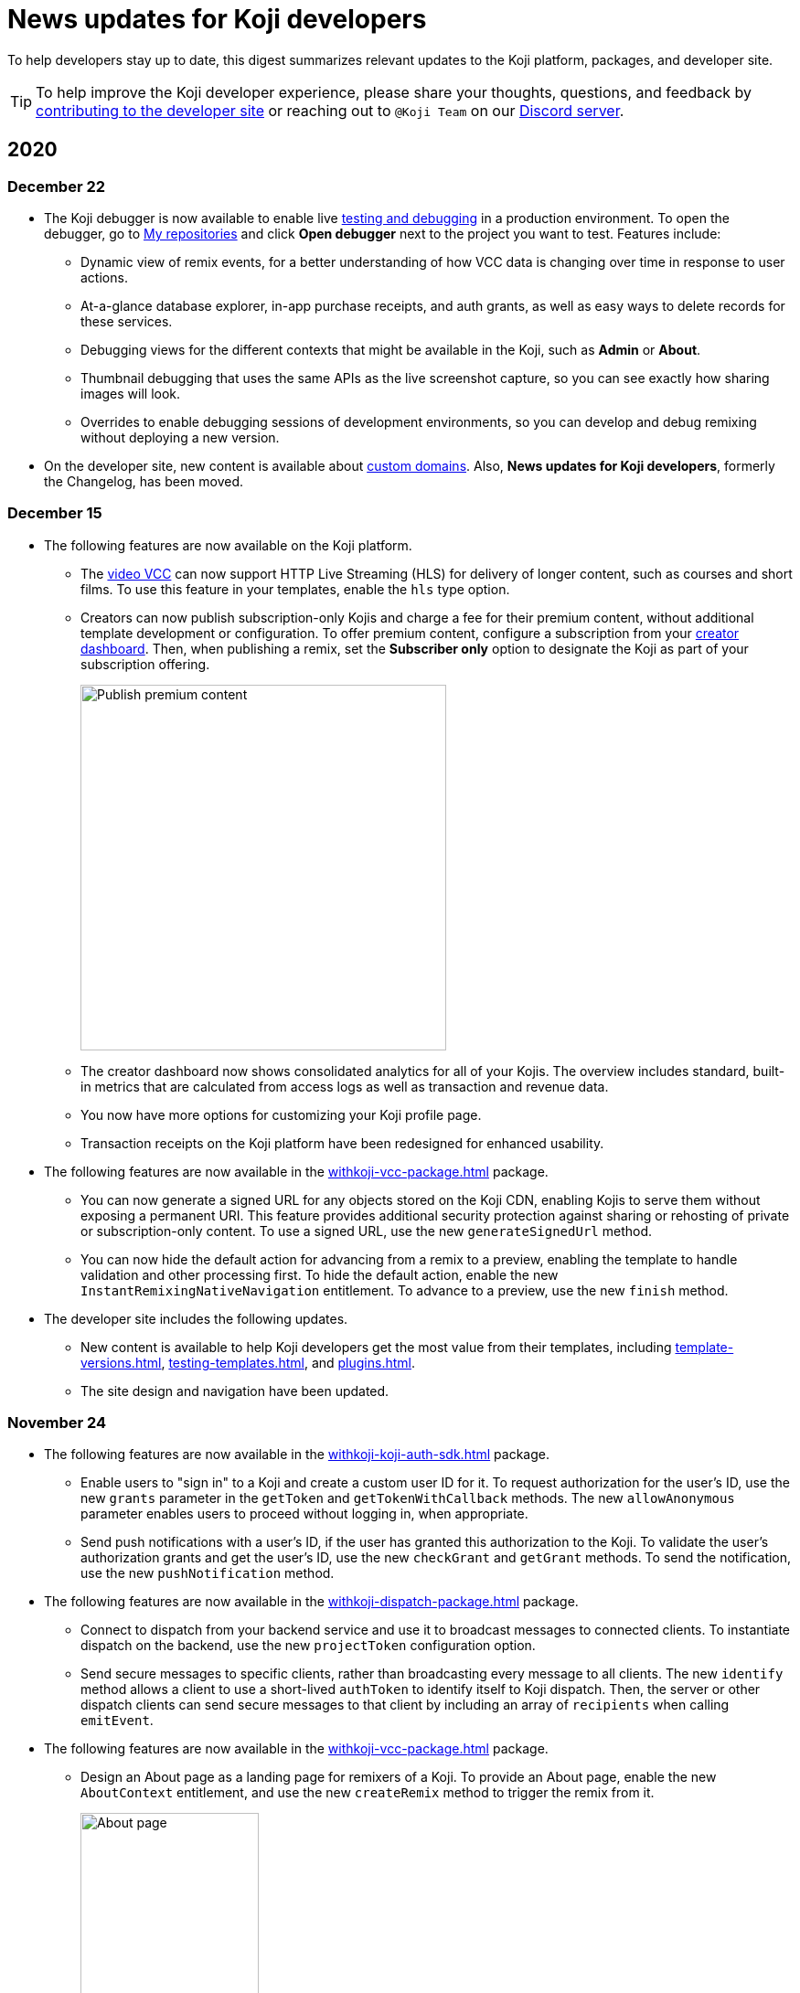 = News updates for Koji developers
:page-slug: developer-updates
:page-description: Brief digest of relevant updates to the Koji platform and developer site.

To help developers stay up to date, this digest summarizes relevant updates to the Koji platform, packages, and developer site.

TIP: To help improve the Koji developer experience, please share your thoughts, questions, and feedback by <<contribute-koji-developers#, contributing to the developer site>> or reaching out to `@Koji Team` on our https://discord.gg/eQuMJF6[Discord server].

== 2020

=== December 22

* The Koji debugger is now available to enable live <<testing-templates#,testing and debugging>> in a production environment.
To open the debugger, go to https://withkoji.com/creator/repositories[My repositories] and click *Open debugger* next to the project you want to test.
Features include:
** Dynamic view of remix events, for a better understanding of how VCC data is changing over time in response to user actions.
** At-a-glance database explorer, in-app purchase receipts, and auth grants, as well as easy ways to delete records for these services.
** Debugging views for the different contexts that might be available in the Koji, such as *Admin* or *About*.
** Thumbnail debugging that uses the same APIs as the live screenshot capture, so you can see exactly how sharing images will look.
** Overrides to enable debugging sessions of development environments, so you can develop and debug remixing without deploying a new version.
* On the developer site, new content is available about <<custom-domains#,custom domains>>.
Also, *News updates for Koji developers*, formerly the Changelog, has been moved.

=== December 15

* The following features are now available on the Koji platform.
** The <<video#,video VCC>> can now support HTTP Live Streaming (HLS) for delivery of longer content, such as courses and short films.
To use this feature in your templates, enable the `hls` type option.
** Creators can now publish subscription-only Kojis and charge a fee for their premium content, without additional template development or configuration.
To offer premium content, configure a subscription from your https://withkoji.com/creator[creator dashboard].
Then, when publishing a remix, set the *Subscriber only* option to designate the Koji as part of your subscription offering.
+
image::publishSubscription-dec2020.png[Publish premium content, 400px]
** The creator dashboard now shows consolidated analytics for all of your Kojis.
The overview includes standard, built-in metrics that are calculated from access logs as well as transaction and revenue data.
** You now have more options for customizing your Koji profile page.
** Transaction receipts on the Koji platform have been redesigned for enhanced usability.
* The following features are now available in the <<withkoji-vcc-package#>> package.
** You can now generate a signed URL for any objects stored on the Koji CDN, enabling Kojis to serve them without exposing a permanent URI.
This feature provides additional security protection against sharing or rehosting of private or subscription-only content.
To use a signed URL, use the new `generateSignedUrl` method.
** You can now hide the default action for advancing from a remix to a preview, enabling the template to handle validation and other processing first.
To hide the default action, enable the new `InstantRemixingNativeNavigation` entitlement.
To advance to a preview, use the new `finish` method.
* The developer site includes the following updates.
** New content is available to help Koji developers get the most value from their templates, including <<template-versions#>>, <<testing-templates#>>, and <<plugins#>>.
** The site design and navigation have been updated.

=== November 24

* The following features are now available in the <<withkoji-koji-auth-sdk#>> package.
** Enable users to "sign in" to a Koji and create a custom user ID for it.
To request authorization for the user's ID, use the new `grants` parameter in the `getToken` and `getTokenWithCallback` methods.
The new `allowAnonymous` parameter enables users to proceed without logging in, when appropriate.
** Send push notifications with a user's ID, if the user has granted this authorization to the Koji.
To validate the user’s authorization grants and get the user's ID, use the new `checkGrant` and `getGrant` methods.
To send the notification, use the new `pushNotification` method.
* The following features are now available in the <<withkoji-dispatch-package#>> package.
** Connect to dispatch from your backend service and use it to broadcast messages to connected clients.
To instantiate dispatch on the backend, use the new `projectToken` configuration option.
** Send secure messages to specific clients, rather than broadcasting every message to all clients.
The new `identify` method allows a client to use a short-lived `authToken` to identify itself to Koji dispatch.
Then, the server or other dispatch clients can send secure messages to that client by including an array of `recipients` when calling `emitEvent`.
* The following features are now available in the <<withkoji-vcc-package#>> package.
** Design an About page as a landing page for remixers of a Koji.
To provide an About page, enable the new `AboutContext` entitlement, and use the new `createRemix` method to trigger the remix from it.
+
image::aboutPage-nov2020.png[About page, width=50%]

** Use the new `?context=remix` URL parameter to determine when a Koji is being remixed.
* In the <<withkoji-database-package#>> package, you can now batch database updates into a single transaction, which can reduce latency when making multiple updates to different collections.
To batch database updates, set the new `mode` parameter to `transaction` when instantiating the database.
Then, use the new `beginTransaction` and `commitTransaction` methods to submit one or more update requests.
* The <<withkoji-koji-iap-package#>> package now includes `transactionIds` in a receipt object.
This information enables you to link to a transaction from a notification (for example, `\https://withkoji.com/payments/transactions/TXN_ID`).
* On the Koji platform, you can now manage plugins and custom domains directly from a Koji, without opening the code.
** To manage the plugins for a Koji you created, use the Koji button in the top right, and then go to *More > Manage this Koji > Plugins*.
Plugins are available to add common functionality, such as Google Analytics and Facebook Pixel, to the frontend of a Koji.
** To manage the custom domains for a Koji you created, use the *Koji* button in the top right, and then go to *Settings > Custom domains*.
* On the Koji platform, your new https://withkoji.com/creator[creator dashboard] replaces your evolution dashboard.
* On the developer site, new resources are available to help Koji developers solve common problems, including <<frontend-uploading#>> and <<persist-session-data#>>.

=== November 13

* The new <<koji-vcc#, koji VCC>> enables remixers to create a new Koji or select an existing Koji, either from their profile or from a URL.
The VCC stores the URL as the value.
* In desktop view, the built-in <<vcc-overview#, Visual Customization Controls>> (VCCs) now appear as contextual menus, which open automatically in the position where the user clicks.
** To use this feature in your existing templates, install version 1.1.42 of the <<withkoji-vcc-package#>> package.
** To override the automatic positioning, set an absolute position with the `attributes` object when calling `onPresentControl`.
* The <<color#, color VCC>> now accepts the `allowAlpha` type option, which shows a transparency slider when enabled.
* The built-in VCCs have an updated look and feel.
+
image::imageVCC-nov2020.png[Image VCC]

=== November 5

* It's now easier to withdraw funds from your Koji wallet.
Simply tap your profile picture, and then tap *Wallet > Withdraw*.
Follow the on-screen instructions to process the desired withdrawal amount.
* You can now request a refund within 72 hours of a purchase through a Koji.
From your Koji wallet, tap the transaction, and then tap *Refund transfer*.
* The fee schedule for in-app purchases has been updated to the following allocation: 85% to the creator, 5% to the Koji platform, and 10% to the community (8% to evolution, 2% to genesis).
* You can now track custom events in your Koji templates with the <<withkoji-koji-analytics-sdk#>> package.
* The `startPurchase` method in the <<withkoji-koji-iap-package#.startPurchase#, @withkoji/iap>> package has been updated.
The callback function now receives the receipt ID on successful purchases.
* The `showmodal` method has been removed from the @withkoji/custom-vcc-sdk package.

=== October 29

* The Koji platform now allows you to edit a Koji you created and republish it to the same URL.
** To provide different template experiences for editing an existing Koji and for creating a new remix, use the new `mode` editor attribute in the `onSetRemixing` method.
For example, you might want to clear the default values for a new remix but not for an edit.
For updated documentation, see the <<withkoji-vcc-package#.onSetRemixing, package reference>>.
** To edit a Koji you created, use the *Koji button* in the top right, and then go to *More > Manage this Koji > Edit this Koji*.
* The following features are now available in the <<withkoji-vcc-package#>> package.
** *Navigation methods* – The new `navigate` and `present` methods enable you to manage navigation without triggering browser events, for a smoother experience in embedded contexts.
** *Sticker context* – The new `?context=sticker` URL parameter enables you to embed another Koji in an iframe as a sticker.
The `StickerContext` entitlement enables you to define a distinct template experience when the template is embedded in another Koji.
** *Admin context* – The new `?context=admin` URL parameter and `AdminContext` entitlement enable you to design functionality that is intended for the creator of the Koji.
The creator can access this functionality by using the *Koji button* in the top right, and then going to *More > Manage this Koji > Admin dashboard*.
* Starting with version 1.1.40 of @withkoji/vcc package, developers using VccMiddleware must use `res.locals.KOJI_PROJECT_ID` and `res.locals.KOJI_PROJECT_TOKEN`, instead of `process.env.KOJI_PROJECT` and `process.env.KOJI_PROJECT_TOKEN`, when instantiating services such as database, auth, and in-app purchases.
* The new <<withkoji-koji-auth-sdk#>> package enables you to authenticate users in Koji templates.
Available features include:
** Determine whether the current user created the Koji so that you can tailor the experience accordingly.
** Send notifications to the Koji account of the user who created the Koji.
+
image::push-notifications-oct2020.png[Push notifications]
* The Koji platform now enables template developers to control the timing of the rich preview screenshot with the `window.kojiScreenshotReady` property.
This feature enables you to ensure that all relevant assets have loaded before the image is generated.
For updated documentation, see <<rich-preview-image#>>.
* On the developer site, updated content is available to help new Koji developers onboard more quickly, including <<instant-remixing#>> (new), <<templates#>> (updated), and <<introduction#>> (updated).

=== October 19

.Koji platform updates
* Templates now support simple content moderation and data collection by enabling a creator to view or download collected data and to quickly remove an offensive entry or a mistake.
+
image::database-views-oct2020.png[Manage content]
** To customize the data presentation for remixers, configure a <<koji-database#, database view>> when developing the template.
You can specify user-friendly collection and column names, define the data types for rich data display, exclude unnecessary columns, and control the column order and default sort.
** To access the data for a Koji you created, use the *Koji button* in the top right, and then go to *More > Manage this Koji > View database*.
* The new *Magic Link* enables you to register a custom `koji.to` link that points any Koji.
For example, you could point to a Koji "bio", and then share or post the link everywhere.
If you ever want to update your bio or use a different Koji, you can change the link target in one place.
+
image::magic-link-oct2020.png[Enable Magic Link]
** To set up your Magic Link, tap your profile picture, and then tap *Magic Link*.
Enable your Magic Link and enter your desired link address (for example, `\https://koji.to/myname`).
By default, the link points to your Koji profile page.
** To change the link target, open the desired Koji and tap the *Koji button* in the top right.
Then, go to *More > Manage this Koji > Use as Magic Link*.

.Developer site updates
* Several pages have been updated with new code samples, including <<add-service#>> and <<port-existing-code#>>.
* The site design and navigation have been updated.

=== October 12

* Dynamic receipts are now available for handling fulfillment of <<withkoji-koji-iap-package#, in-app purchases>>.
Dynamic receipts enable you to display a route in a Koji from a transaction receipt.
For example, you can show a video response from a seller to a buyer.
The following enhancements support implementation of dynamic receipts in Koji templates:
** The `dynamicReceipt` entitlement enables the receipt for a product to display routes in the Koji.
** When a buyer or seller views the transaction receipt for an applicable product, the platform appends the `dynamic-receipt` query parameter to the URL.
For example, `dynamic-receipt=buyer` or `dynamic-receipt=seller`.
** The `resolveReceiptById` method retrieves a specific transaction receipt.
* Reference docs for the <<withkoji-vcc-package#,VCC package>> have been updated.
* Step-by-step instructions for <<start-guide-2,extending your first template>> are now available in four “flavors” – React, Vanilla JS, Angular, and Svelte.
* Several pages were updated based on your feedback, including <<vcc-overview#>> and <<magazine-cover-blueprint#, Magazine cover blueprint>>.

=== October 5

* Updated reference docs are now available for the <<withkoji-database-package#,Database>>, <<withkoji-dispatch-package#,Dispatch>>, and <<withkoji-custom-vcc-sdk#,Custom VCC>> packages.
* Step-by-step instructions for <<start-guide-1#, developing your first template>> are now available in *four* “flavors” – React, Vanilla JS, Angular, and Svelte.
* On the Koji platform, *My projects* has moved to *My repositories* in your *evolution dashboard*.
To open a list of starter scaffolds, you can click *New repository*.
+
image::my-repositories-oct2020.png[My repositories]
* Instructions were added to support <<work-locally#, working locally on Windows>>.

=== September 28

* Enhanced in-app purchases with the following new features:
** Users now receive email and SMS receipts when they send or receive money via in-app purchases.
** The new `fulfillment` entitlement enables you to capture a buyer's email, phone, or address on the transaction receipt.
** The new `quantity` entitlement limits the number of times a product can be sold, providing basic inventory management.
** The new `startPurchase` method enables you to capture a custom memo on the transaction receipt.

+
For updated developer documentation, see the <<withkoji-koji-iap-package#,package reference for Koji in-app purchases>>.
* Added a footer on the developer site with convenient links to key Koji features and resources.
* Fixed intermittent layout and link errors on the developer site.

=== September 15

* Updated the *Remix* button on the Koji platform.
To improve the usability and enhance functionality, the button now appears in the top right and allows remixers to access additional controls.
+
image::remix-button-sept2020.png[Remix button]
* Published the <<withkoji-koji-iap-package#,package reference for Koji in-app purchases>>.
* Updated the developer site navigation.

=== September 9

* Released a new https://developer.withkoji.com[developer homepage].
* Published guidelines and instructions for <<contribute-koji-developers#,contributing to the Koji developer site>>.
* Added this changelog.
* Updated styling and added support for Font Awesome icons.

=== August 31

* Released a major upgrade to code blocks on the developer site.
+
image::tabbed-code-blocks.png[Code block upgrade]
New features include:
. Tabbed code samples by framework.
. Toggle for light and dark themes.
. Copy all with a click.
. Expand and collapse for long samples.

* The `onSetValue` method now enables you to skip the `onValueChanged` callback for an update.
This option is useful for preventing unnecessary round trip notifications in cases such as text inputs.
For updated documentation, see the <<withkoji-vcc-package#.onSetValue>> reference.
* Enhanced metadata on the developer site.

=== August 24

* Added the <<withkoji-user-defaults-package#,User Defaults package>> for accessing user data and preferences across Koji templates.
* Added new videos on the  https://www.youtube.com/channel/UCc5jM6NwVNQc7b5APigEsMw[Koji YouTube channel] to help inspire users to remix and share templates.
* Updated the code samples for starting the watcher, and fixed bugs for the developer site, based on your feedback.

=== August 17

* Added a Vanilla JS version of the <<magazine-cover-blueprint#,magazine cover blueprint>> on the developer site.
* Changed the Koji screenshot feature for rich preview (Open Graph) images.
For the current guidelines and requirements, see <<rich-preview-image#>>.
* Removed the `dismissOnCommit` type option for VCCs from the documentation because it is no longer supported on the platform.
* Made additional bug fixes and responses to your feedback.

=== August 11

Added the <<cat-selector-blueprint#, cat selector blueprint>> as a new resource on the developer site.

* Builds a custom selector VCC.
* Integrates with a third-party API to retrieve a list of options.
* Demonstrates how to style elements based on the remixer’s Koji theme.

=== August 5

Added the <<vote-counter-blueprint#, vote counter blueprint>> as a new resource on the developer site.

* Builds a multi-user, interactive template.
* Demonstrates Koji database and dispatch packages in action.
* Includes code snippets in React and in Vanilla JS - pick your favorite!

=== August 4

Launched the new <<introduction#,home for Koji developer resources>>.

image::developer-site-launch.png[New Koji developer site]

. Resources for developers
. Expanded reference information for packages and VCCs
. Updated navigation, including an in-page Table of Contents
. Search
